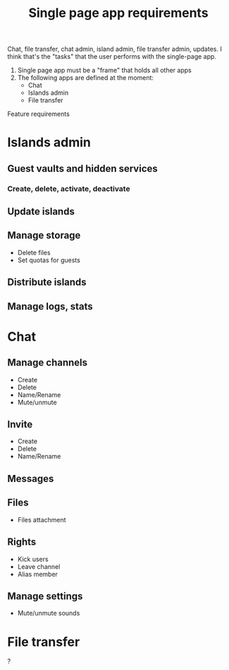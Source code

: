 #+TITLE: Single page app requirements

Chat, file transfer, chat admin, island admin, file transfer admin, updates.
I think that's the "tasks" that the user performs with the single-page app.

1. Single page app must be a "frame" that holds all other apps
2. The following apps are defined at the moment:
   * Chat
   * Islands admin
   * File transfer


Feature requirements

* Islands admin
** Guest vaults and hidden services
*** Create, delete, activate, deactivate
** Update islands
** Manage storage
- Delete files
- Set quotas for guests
  
** Distribute islands
** Manage logs, stats




* Chat
** Manage channels
- Create
- Delete
- Name/Rename
- Mute/unmute


** Invite
- Create
- Delete
- Name/Rename

** Messages

** Files
- Files attachment

** Rights
- Kick users
- Leave channel
- Alias member

** Manage settings
- Mute/unmute sounds





* File transfer
?

